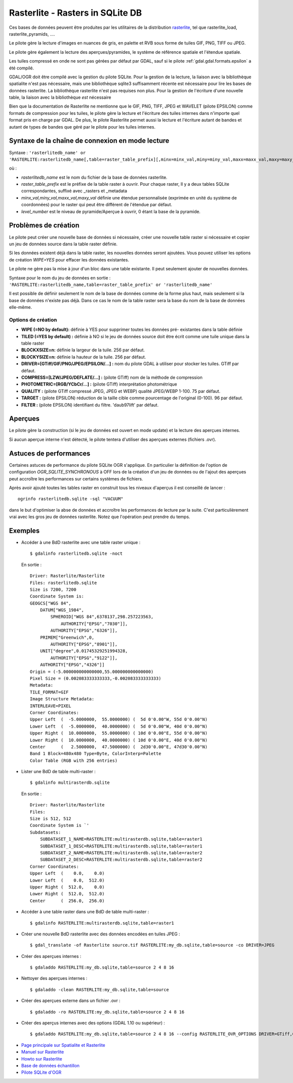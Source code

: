 .. _`gdal.gdal.formats.rasterlite`:

==================================
Rasterlite - Rasters in SQLite DB
==================================

.. versionadded:: 1.7.0 Le pilote Rasterlite permet la lecture et la création de 
   bases de données Rasterlite.

Ces bases de données peuvent être produites par les utilitaires de la distribution 
`rasterlite <http://www.gaia-gis.it/spatialite>`_, tel que rasterlite_load, 
rasterlite_pyramids, ....

Le pilote gère la lecture d'images en nuances de gris, en palette et RVB sous 
forme de tuiles GIF, PNG, TIFF ou JPEG.

Le pilote gère également la lecture des aperçues/pyramides, le système de 
référence spatiale et l'étendue spatiale.

Les tuiles compressé en onde ne sont pas gérées par défaut par GDAL, sauf si le 
pilote :ref:`gdal.gdal.formats.epsilon` a été compilé.

GDAL/OGR doit être compilé avec la gestion du pilote SQLite. Pour la gestion de 
la lecture, la liaison avec la bibliothèque spatialite n'est pas nécessaire, mais 
une bibliothèque sqlite3 suffisamment récente est nécessaire pour lire les bases 
de données rasterlite. La bibliothèque rasterlite n'est pas requises non plus. Pour 
la gestion de l'écriture d'une nouvelle table, la liaison avec la bibliothèque 
*est* nécessaire

Bien que la documentation de Rasterlite ne mentionne que le GIF, PNG, TIFF, JPEG 
et WAVELET (pilote EPSILON) comme formats de compression pour les tuiles, le 
pilote gère la lecture et l'écriture des tuiles internes dans n'importe quel 
format pris en charge par GDAL. De plus, le pilote Rasterlite permet aussi la 
lecture et l'écriture autant de bandes et autant de types de bandes que géré par 
le pilote pour les tuiles internes.


Syntaxe de la chaîne de connexion en mode lecture
==================================================

Syntaxe : ``'rasterlitedb_name' or 'RASTERLITE:rasterlitedb_name[,table=raster_table_prefix][,minx=minx_val,miny=miny_val,maxx=maxx_val,maxy=maxy_val][,level=level_number]``

où :

* *rasterlitedb_name* est le nom du fichier de la base de données rasterlite.
* *raster_table_prefix* est le préfixe de la table raster à ouvrir. Pour chaque 
  raster, Il y a deux tables SQLite correspondantes, suffixé avec _rasters et 
  _metadata
* *minx_val,miny_val,maxx_val,maxy_val* définie une étendue personnalisée (exprimée 
  en unité du système de coordonnées) pour le raster qui peut être différent de 
  l'étendue par défaut.
* *level_number* est le niveau de pyramide/Aperçue à ouvrir, 0 étant la base de 
  la pyramide.

Problèmes  de création
=======================

Le pilote peut créer une nouvelle base de données si nécessaire, créer une 
nouvelle table raster si nécessaire et copier un jeu de données source dans la 
table raster définie.

Si les données existent déjà dans la table raster, les nouvelles données seront 
ajoutées. Vous pouvez utiliser les options de création *WIPE=YES* pour effacer 
les données existantes.

Le pilote ne gère pas la mise à jour d'un bloc dans une table existante. Il peut 
seulement ajouter de nouvelles données.

Syntaxe pour le nom du jeu de données en sortie : ``'RASTERLITE:rasterlitedb_name,table=raster_table_prefix' or 'rasterlitedb_name'``

Il est possible de définir seulement le nom de la base de données comme de la forme 
plus haut, mais seulement si la base de données n'existe pas déjà. Dans ce cas le 
nom de la table raster sera la base du nom de la base de données elle-même.

Options de création
*******************

* **WIPE (=NO by default):** définie à YES pour supprimer toutes les données pré-
  existantes dans la table définie
* **TILED (=YES by default) :** définie à NO si le jeu de données source doit 
  être écrit comme une tuile unique dans la table raster
* **BLOCKXSIZE=n:** définie la largeur de la tuile. 256 par défaut.
* **BLOCKYSIZE=n:** définie la hauteur de la tuile. 256 par défaut.
* **DRIVER=[GTiff/GIF/PNG/JPEG/EPSILON/...] :** nom du pilote GDAL à utiliser pour 
  stocker les tuiles. GTiff par défaut.
* **COMPRESS=[LZW/JPEG/DEFLATE/...] :** (pilote GTiff) nom de la méthode de compression
* **PHOTOMETRIC=[RGB/YCbCr/...] :** (pilote GTiff) interprétation photométrique
* **QUALITY :** (pilote GTiff compressé JPEG, JPEG et WEBP) qualité JPEG/WEBP 
  1-100. 75 par défaut.
* **TARGET :** (pilote EPSILON) réduction de la taille cible comme pourcentage de 
  l'original (0-100). 96 par  défaut.
* **FILTER :** (pilote EPSILON) identifiant du filtre. 'daub97lift' par défaut.

Aperçues
=========

Le pilote gère la construction (si le jeu de données est ouvert en mode update) 
et la lecture des aperçues internes.

Si aucun aperçue interne n'est détecté, le pilote tentera d'utiliser des aperçues 
externes (fichiers .ovr).

.. versionadded:: 1.10, options qui peut être utilisé pour construire des 
   aperçus interne. Ils peuvent être définie avec l'option de configuration 
   RASTERLITE_OVR_OPTIONS, comme une liste d'options de création séparé par 
   des virgules. Voir des exemples ci-dessous.

   Toutes les méthodes de reéchantillonage géré par les aperçus GDAL sont 
   disponibles.

Astuces de performances
========================

Certaines astuces de performance du pilote SQLite OGR s'applique. En particulier 
la définition de l'option de configuration *OGR_SQLITE_SYNCHRONOUS* à OFF lors 
de la création d'un jeu de données ou de l'ajout des aperçues peut accroître 
les performances sur certains systèmes de fichiers.

Après avoir ajouté toutes les tables raster en construit tous les niveaux 
d'aperçus il est conseillé de lancer :

::
	
	ogrinfo rasterlitedb.sqlite -sql "VACUUM"

dans le but d'optimiser la abse de données et accroître les performances de 
lecture par la suite. C'est particulièrement vrai avec les gros jeu de données 
rasterlite. Notez que l'opération peut prendre du temps.

Exemples
=========

* Accéder à une BdD rasterlite avec une table raster unique :
  ::
    
    $ gdalinfo rasterlitedb.sqlite -noct

  En sortie :
  
  ::
    

    Driver: Rasterlite/Rasterlite
    Files: rasterlitedb.sqlite
    Size is 7200, 7200
    Coordinate System is:
    GEOGCS["WGS 84",
        DATUM["WGS_1984",
            SPHEROID["WGS 84",6378137,298.257223563,
                AUTHORITY["EPSG","7030"]],
            AUTHORITY["EPSG","6326"]],
        PRIMEM["Greenwich",0,
            AUTHORITY["EPSG","8901"]],
        UNIT["degree",0.01745329251994328,
            AUTHORITY["EPSG","9122"]],
        AUTHORITY["EPSG","4326"]]
    Origin = (-5.000000000000000,55.000000000000000)
    Pixel Size = (0.002083333333333,-0.002083333333333)
    Metadata:
    TILE_FORMAT=GIF
    Image Structure Metadata:
    INTERLEAVE=PIXEL
    Corner Coordinates:
    Upper Left  (  -5.0000000,  55.0000000) (  5d 0'0.00"W, 55d 0'0.00"N)
    Lower Left  (  -5.0000000,  40.0000000) (  5d 0'0.00"W, 40d 0'0.00"N)
    Upper Right (  10.0000000,  55.0000000) ( 10d 0'0.00"E, 55d 0'0.00"N)
    Lower Right (  10.0000000,  40.0000000) ( 10d 0'0.00"E, 40d 0'0.00"N)
    Center      (   2.5000000,  47.5000000) (  2d30'0.00"E, 47d30'0.00"N)
    Band 1 Block=480x480 Type=Byte, ColorInterp=Palette
    Color Table (RGB with 256 entries)

* Lister une BdD de table multi-raster :

  ::
    
    $ gdalinfo multirasterdb.sqlite

  En sortie :
  
  ::
    
    Driver: Rasterlite/Rasterlite
    Files:
    Size is 512, 512
    Coordinate System is `'
    Subdatasets:
        SUBDATASET_1_NAME=RASTERLITE:multirasterdb.sqlite,table=raster1
        SUBDATASET_1_DESC=RASTERLITE:multirasterdb.sqlite,table=raster1
        SUBDATASET_2_NAME=RASTERLITE:multirasterdb.sqlite,table=raster2
        SUBDATASET_2_DESC=RASTERLITE:multirasterdb.sqlite,table=raster2
    Corner Coordinates:
    Upper Left  (    0.0,    0.0)
    Lower Left  (    0.0,  512.0)
    Upper Right (  512.0,    0.0)
    Lower Right (  512.0,  512.0)
    Center      (  256.0,  256.0)

* Accéder à une table raster dans une BdD de table multi-raster :

  ::
    
    $ gdalinfo RASTERLITE:multirasterdb.sqlite,table=raster1

* Créer une nouvelle BdD rasterlite avec des données encodées en tuiles JPEG :

  ::
    
    $ gdal_translate -of Rasterlite source.tif RASTERLITE:my_db.sqlite,table=source -co DRIVER=JPEG

* Créer des aperçues internes :

  ::
    
    $ gdaladdo RASTERLITE:my_db.sqlite,table=source 2 4 8 16

* Nettoyer des aperçues internes :

  ::
    
    $ gdaladdo -clean RASTERLITE:my_db.sqlite,table=source

* Créer des aperçues externe dans un fichier .ovr :

  ::
    
    $ gdaladdo -ro RASTERLITE:my_db.sqlite,table=source 2 4 8 16

* Créer des aperçus internes avec des options (GDAL 1.10 ou supérieur) :

  ::
	
	$ gdaladdo RASTERLITE:my_db.sqlite,table=source 2 4 8 16 --config RASTERLITE_OVR_OPTIONS DRIVER=GTiff,COMPRESS=JPEG,PHOTOMETRIC=YCbCr

.. seealso::

* `Page principale sur Spatialite et Rasterlite <http://www.gaia-gis.it/spatialite>`_
* `Manuel sur Rasterlite <http://www.gaia-gis.it/spatialite/rasterlite-man.pdf>`_
* `Howto sur Rasterlite <http://www.gaia-gis.it/spatialite/rasterlite-how-to.pdf>`_
* `Base de données échantillon <http://www.gaia-gis.it/spatialite/resources.html>`_
* `Pilote SQLite d'OGR <http://gdal.org/ogr/drv_sqlite.html>`_

.. yjacolin at free.fr, Yves Jacolin - 2013/01/23 (trunk r25229)
